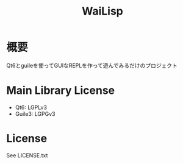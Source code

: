 #+TITLE: WaiLisp

* 概要

Qt6とguileを使ってGUIなREPLを作って遊んでみるだけのプロジェクト

* Main Library License

- Qt6: LGPLv3
- Guile3: LGPGv3

* License

See LICENSE.txt
